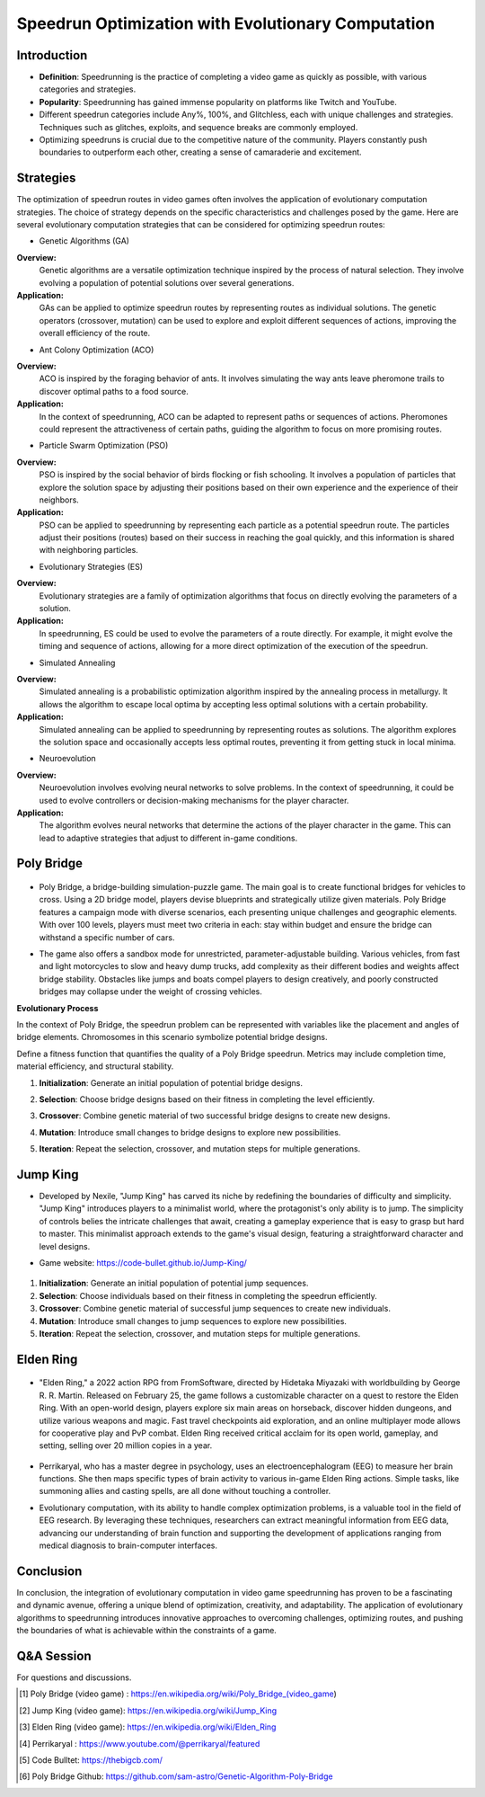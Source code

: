 Speedrun Optimization with Evolutionary Computation
===================================================

Introduction
------------

- **Definition**: Speedrunning is the practice of completing a video game as quickly as possible, with various categories and strategies.

- **Popularity**: Speedrunning has gained immense popularity on platforms like Twitch and YouTube.

- Different speedrun categories include Any%, 100%, and Glitchless, each with unique challenges and strategies. Techniques such as glitches, exploits, and sequence breaks are commonly employed.

- Optimizing speedruns is crucial due to the competitive nature of the community. Players constantly push boundaries to outperform each other, creating a sense of camaraderie and excitement.

Strategies
----------

The optimization of speedrun routes in video games often involves the application of evolutionary computation strategies. The choice of strategy depends on the specific characteristics and challenges posed by the game. Here are several evolutionary computation strategies that can be considered for optimizing speedrun routes:

- Genetic Algorithms (GA)

**Overview:**
    Genetic algorithms are a versatile optimization technique inspired by the process of natural selection. They involve evolving a population of potential solutions over several generations.

**Application:**
    GAs can be applied to optimize speedrun routes by representing routes as individual solutions. The genetic operators (crossover, mutation) can be used to explore and exploit different sequences of actions, improving the overall efficiency of the route.

- Ant Colony Optimization (ACO)

**Overview:**
    ACO is inspired by the foraging behavior of ants. It involves simulating the way ants leave pheromone trails to discover optimal paths to a food source.

**Application:**
    In the context of speedrunning, ACO can be adapted to represent paths or sequences of actions. Pheromones could represent the attractiveness of certain paths, guiding the algorithm to focus on more promising routes.

- Particle Swarm Optimization (PSO)

**Overview:**
    PSO is inspired by the social behavior of birds flocking or fish schooling. It involves a population of particles that explore the solution space by adjusting their positions based on their own experience and the experience of their neighbors.

**Application:**
    PSO can be applied to speedrunning by representing each particle as a potential speedrun route. The particles adjust their positions (routes) based on their success in reaching the goal quickly, and this information is shared with neighboring particles.

- Evolutionary Strategies (ES)

**Overview:**
    Evolutionary strategies are a family of optimization algorithms that focus on directly evolving the parameters of a solution.

**Application:**
    In speedrunning, ES could be used to evolve the parameters of a route directly. For example, it might evolve the timing and sequence of actions, allowing for a more direct optimization of the execution of the speedrun.

- Simulated Annealing

**Overview:**
    Simulated annealing is a probabilistic optimization algorithm inspired by the annealing process in metallurgy. It allows the algorithm to escape local optima by accepting less optimal solutions with a certain probability.

**Application:**
    Simulated annealing can be applied to speedrunning by representing routes as solutions. The algorithm explores the solution space and occasionally accepts less optimal routes, preventing it from getting stuck in local minima.

- Neuroevolution

**Overview:**
    Neuroevolution involves evolving neural networks to solve problems. In the context of speedrunning, it could be used to evolve controllers or decision-making mechanisms for the player character.

**Application:**
    The algorithm evolves neural networks that determine the actions of the player character in the game. This can lead to adaptive strategies that adjust to different in-game conditions.



Poly Bridge
-----------

    .. figure:: gifpb.gif
        :align: center


- Poly Bridge, a bridge-building simulation-puzzle game. The main goal is to create functional bridges for vehicles to cross. Using a 2D bridge model, players devise blueprints and strategically utilize given materials. Poly Bridge features a campaign mode with diverse scenarios, each presenting unique challenges and geographic elements. With over 100 levels, players must meet two criteria in each: stay within budget and ensure the bridge can withstand a specific number of cars.

\

- The game also offers a sandbox mode for unrestricted, parameter-adjustable building. Various vehicles, from fast and light motorcycles to slow and heavy dump trucks, add complexity as their different bodies and weights affect bridge stability. Obstacles like jumps and boats compel players to design creatively, and poorly constructed bridges may collapse under the weight of crossing vehicles.

**Evolutionary Process**

In the context of Poly Bridge, the speedrun problem can be represented with variables like the placement and angles of bridge elements. Chromosomes in this scenario symbolize potential bridge designs.

Define a fitness function that quantifies the quality of a Poly Bridge speedrun. Metrics may include completion time, material efficiency, and structural stability.

1. **Initialization**: Generate an initial population of potential bridge designs.
2. **Selection**: Choose bridge designs based on their fitness in completing the level efficiently.
3. **Crossover**: Combine genetic material of two successful bridge designs to create new designs.
4. **Mutation**: Introduce small changes to bridge designs to explore new possibilities.
5. **Iteration**: Repeat the selection, crossover, and mutation steps for multiple generations.

    .. figure:: bridge.gif
        :align: center



Jump King
---------

- Developed by Nexile, "Jump King" has carved its niche by redefining the boundaries of difficulty and simplicity. "Jump King" introduces players to a minimalist world, where the protagonist's only ability is to jump. The simplicity of controls belies the intricate challenges that await, creating a gameplay experience that is easy to grasp but hard to master. This minimalist approach extends to the game's visual design, featuring a straightforward character and level designs.

- Game website: https://code-bullet.github.io/Jump-King/

    .. figure:: 1.png
        :align: center


1. **Initialization**: Generate an initial population of potential jump sequences.
2. **Selection**: Choose individuals based on their fitness in completing the speedrun efficiently.
3. **Crossover**: Combine genetic material of successful jump sequences to create new individuals.
4. **Mutation**: Introduce small changes to jump sequences to explore new possibilities.
5. **Iteration**: Repeat the selection, crossover, and mutation steps for multiple generations.


Elden Ring
----------

    .. figure:: Elden_Ring_Box_art.png
        :align: center

- "Elden Ring," a 2022 action RPG from FromSoftware, directed by Hidetaka Miyazaki with worldbuilding by George R. R. Martin. Released on February 25, the game follows a customizable character on a quest to restore the Elden Ring. With an open-world design, players explore six main areas on horseback, discover hidden dungeons, and utilize various weapons and magic. Fast travel checkpoints aid exploration, and an online multiplayer mode allows for cooperative play and PvP combat. Elden Ring received critical acclaim for its open world, gameplay, and setting, selling over 20 million copies in a year.

\

    .. figure:: Elden_Ring_gameplay.png
        :align: center


- Perrikaryal, who has a master degree in psychology, uses an electroencephalogram (EEG) to measure her brain functions. She then maps specific types of brain activity to various in-game Elden Ring actions. Simple tasks, like summoning allies and casting spells, are all done without touching a controller.

\

- Evolutionary computation, with its ability to handle complex optimization problems, is a valuable tool in the field of EEG research. By leveraging these techniques, researchers can extract meaningful information from EEG data, advancing our understanding of brain function and supporting the development of applications ranging from medical diagnosis to brain-computer interfaces.

Conclusion
----------


In conclusion, the integration of evolutionary computation in video game speedrunning has proven to be a fascinating and dynamic avenue, offering a unique blend of optimization, creativity, and adaptability. The application of evolutionary algorithms to speedrunning introduces innovative approaches to overcoming challenges, optimizing routes, and pushing the boundaries of what is achievable within the constraints of a game.


Q&A Session
------------

For questions and discussions.


.. [1] Poly Bridge (video game) : https://en.wikipedia.org/wiki/Poly_Bridge_(video_game)
.. [2] Jump King (video game): https://en.wikipedia.org/wiki/Jump_King
.. [3] Elden Ring (video game): https://en.wikipedia.org/wiki/Elden_Ring
.. [4] Perrikaryal : https://www.youtube.com/@perrikaryal/featured
.. [5] Code Bulltet: https://thebigcb.com/
.. [6] Poly Bridge Github: https://github.com/sam-astro/Genetic-Algorithm-Poly-Bridge